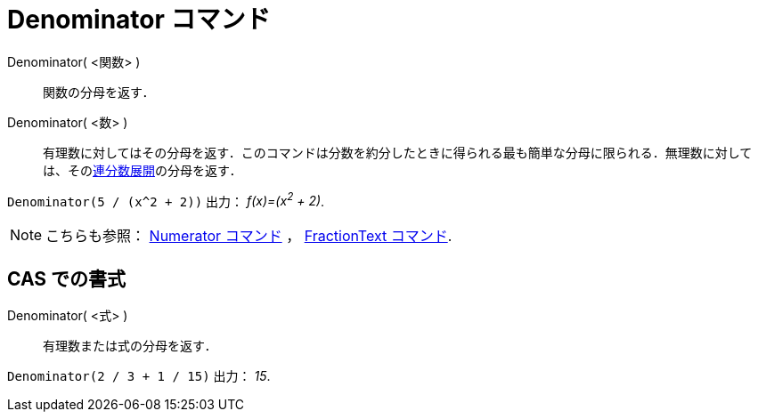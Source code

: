 = Denominator コマンド
:page-en: commands/Denominator
ifdef::env-github[:imagesdir: /ja/modules/ROOT/assets/images]

Denominator( <関数> )::
  関数の分母を返す．
Denominator( <数> )::
  有理数に対してはその分母を返す．このコマンドは分数を約分したときに得られる最も簡単な分母に限られる．無理数に対しては、そのxref:/commands/ContinuedFraction.adoc[連分数展開]の分母を返す．

[EXAMPLE]
====

`++Denominator(5 / (x^2 + 2))++` 出力： _f(x)=(x^2^ + 2)_.

====

[NOTE]
====

こちらも参照： xref:/commands/Numerator.adoc[Numerator コマンド] ， xref:/commands/FractionText.adoc[FractionText
コマンド].

====

== CAS での書式

Denominator( <式> )::
  有理数または式の分母を返す．

[EXAMPLE]
====

`++Denominator(2 / 3 + 1 / 15)++` 出力： _15_.

====
